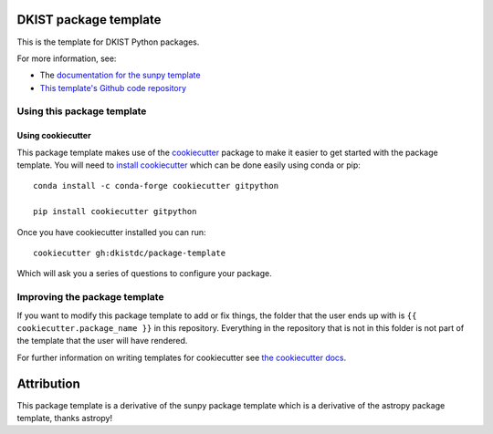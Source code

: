 DKIST package template
======================

.. image:: http://img.shields.io/badge/powered%20by-SunPy-orange.svg?style=flat
    :target: http://www.sunpy.org
    :alt: Powered by SunPy Badge

This is the template for DKIST Python packages.

For more information, see:

* The `documentation for the sunpy template  <http://docs.sunpy.org/projects/package-template/en/latest/>`_
* `This template's Github code repository <https://github.com/dkistdc/package-template>`_


Using this package template
---------------------------

Using cookiecutter
^^^^^^^^^^^^^^^^^^

This package template makes use of the `cookiecutter
<https://cookiecutter.readthedocs.io/en/latest/index.html>`__ package to make it
easier to get started with the package template. You will need to `install cookiecutter <https://cookiecutter.readthedocs.io/en/latest/installation.html>`__ which can
be done easily using conda or pip::

  conda install -c conda-forge cookiecutter gitpython

  pip install cookiecutter gitpython


Once you have cookiecutter installed you can run::

  cookiecutter gh:dkistdc/package-template

Which will ask you a series of questions to configure your package.

Improving the package template
------------------------------

If you want to modify this package template to add or fix things, the folder that
the user ends up with is ``{{ cookiecutter.package_name }}`` in this
repository. Everything in the repository that is not in this folder is not part
of the template that the user will have rendered.

For further information on writing templates for cookiecutter see `the cookiecutter docs <https://cookiecutter.readthedocs.io/en/latest/first_steps.html>`__.


Attribution
===========

This package template is a derivative of the sunpy package template which is
a derivative of the astropy package template, thanks astropy!
